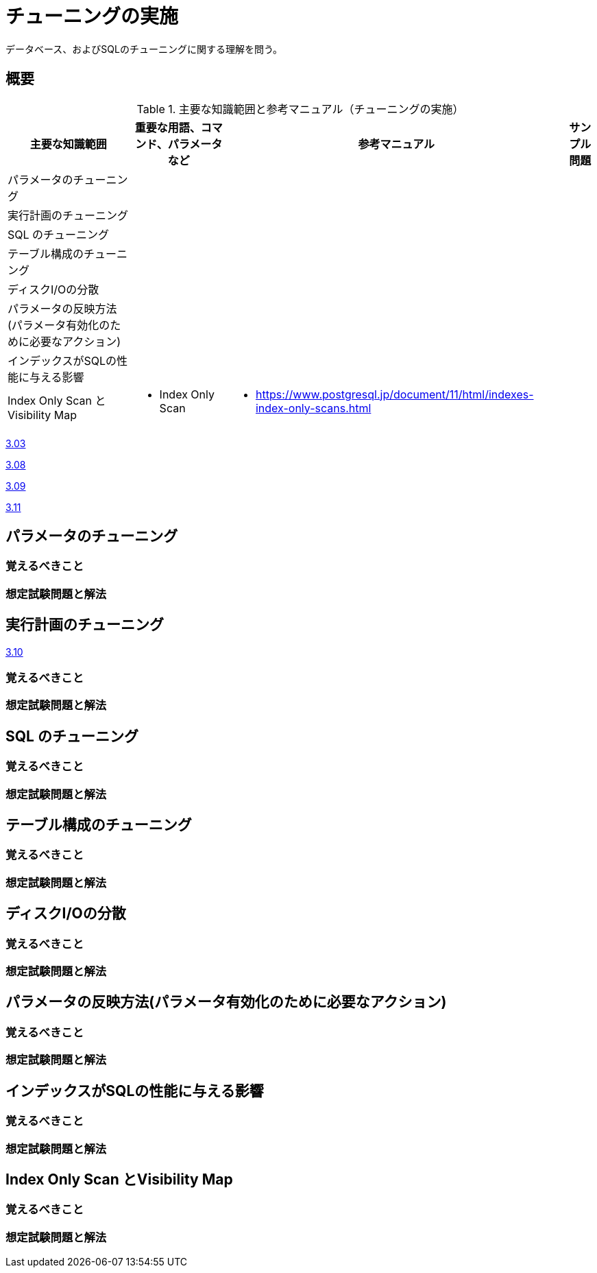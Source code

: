 = チューニングの実施

データベース、およびSQLのチューニングに関する理解を問う。

== 概要

.主要な知識範囲と参考マニュアル（チューニングの実施）
[options="header,autowidth",stripes=hover]
|===
|主要な知識範囲 |重要な用語、コマンド、パラメータなど |参考マニュアル |サンプル問題

|パラメータのチューニング
a|
a|
a|

|実行計画のチューニング
a|
a|
a|

|SQL のチューニング
a|
a|
a|

|テーブル構成のチューニング
a|
a|
a|

|ディスクI/Oの分散
a|
a|
a|

|パラメータの反映方法(パラメータ有効化のために必要なアクション)
a|
a|
a|

|インデックスがSQLの性能に与える影響
a|
a|
a|

|Index Only Scan とVisibility Map
a|
* Index Only Scan
a|
* https://www.postgresql.jp/document/11/html/indexes-index-only-scans.html
a|

|===


https://oss-db.jp/sample/gold_performance_01/03_130704[3.03]

https://oss-db.jp/sample/gold_performance_01/08_150205[3.08]

https://oss-db.jp/sample/gold_performance_01/09_150205[3.09]

https://oss-db.jp/sample/gold_performance_01/11_151116[3.11]



== パラメータのチューニング



=== 覚えるべきこと

=== 想定試験問題と解法



== 実行計画のチューニング

https://oss-db.jp/sample/gold_performance_01/10_150421[3.10]


=== 覚えるべきこと

=== 想定試験問題と解法



== SQL のチューニング

=== 覚えるべきこと

=== 想定試験問題と解法




== テーブル構成のチューニング

=== 覚えるべきこと

=== 想定試験問題と解法




== ディスクI/Oの分散

=== 覚えるべきこと

=== 想定試験問題と解法




== パラメータの反映方法(パラメータ有効化のために必要なアクション)

=== 覚えるべきこと

=== 想定試験問題と解法




== インデックスがSQLの性能に与える影響

=== 覚えるべきこと

=== 想定試験問題と解法



== Index Only Scan とVisibility Map

=== 覚えるべきこと

=== 想定試験問題と解法


